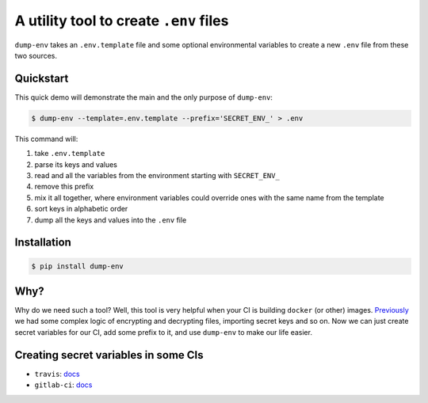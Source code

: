 A utility tool to create ``.env`` files
---------------------------------------

.. image:: https://travis-ci.org/sobolevn/dump-env.svg?branch=master
     :target: https://travis-ci.org/sobolevn/dump-env

.. image:: https://coveralls.io/repos/github/sobolevn/dump-env/badge.svg?branch=master
     :target: https://coveralls.io/github/sobolevn/dump-env?branch=master

.. image:: https://badge.fury.io/py/dump-env.svg
     :target: http://badge.fury.io/py/dump-env

.. image:: https://img.shields.io/pypi/pyversions/dump-env.svg
     :target: https://pypi.python.org/pypi/dump-env

.. image:: https://readthedocs.org/projects/dump-env/badge/?version=latest
      :target: http://dump-env.readthedocs.io/en/latest/?badge=latest

``dump-env`` takes an ``.env.template`` file and some optional environmental variables to create a new ``.env`` file from these two sources.

Quickstart
~~~~~~~~~~

This quick demo will demonstrate the main and the only purpose of ``dump-env``:

.. code:: bash

    $ dump-env --template=.env.template --prefix='SECRET_ENV_' > .env

This command will:

1. take ``.env.template``
2. parse its keys and values
3. read and all the variables from the environment starting with ``SECRET_ENV_``
4. remove this prefix
5. mix it all together, where environment variables could override ones with the same name from the template
6. sort keys in alphabetic order
7. dump all the keys and values into the ``.env`` file

Installation
~~~~~~~~~~~~

.. code:: bash

    $ pip install dump-env

Why?
~~~~

Why do we need such a tool? Well, this tool is very helpful when your CI is building ``docker`` (or other) images.
`Previously <https://github.com/wemake-services/wemake-django-template/blob/6a7ab060e8435fd855cd806706c5d1b5a9e76d12/%7B%7Bcookiecutter.project_name%7D%7D/.gitlab-ci.yml#L25>`_ we had some complex logic of encrypting and decrypting files, importing secret keys and so on.
Now we can just create secret variables for our CI, add some prefix to it, and use ``dump-env`` to make our life easier.

Creating secret variables in some CIs
~~~~~~~~~~~~~~~~~~~~~~~~~~~~~~~~~~~~~

- ``travis``: `docs <https://docs.travis-ci.com/user/environment-variables/#Defining-encrypted-variables-in-.travis.yml>`_
- ``gitlab-ci``: `docs <https://docs.gitlab.com/ce/ci/variables/README.html#secret-variables>`_

